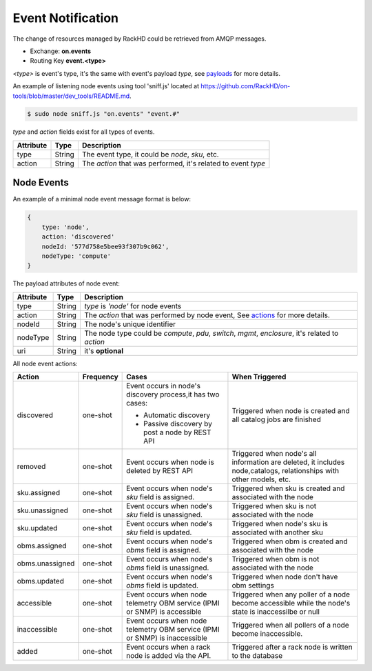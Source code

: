 Event Notification
------------------

The change of resources managed by RackHD could be retrieved from AMQP messages.

- Exchange: **on.events**
- Routing Key **event.<type>**

`<type>` is event's type, it's the same with event's payload `type`, see payloads_ for more details.

An example of listening node events using tool 'sniff.js' located at https://github.com/RackHD/on-tools/blob/master/dev_tools/README.md.

.. code-block:: Bash

    $ sudo node sniff.js "on.events" "event.#"

.. _payloads:

`type` and `action` fields exist for all types of events.

========= ====== =================================
Attribute Type   Description
========= ====== =================================
type      String The event type, it could be `node`, `sku`, etc.
action    String The `action` that was performed, it's related to event `type`
========= ====== =================================


Node Events
~~~~~~~~~~~~~~~~~~~~

An example of a minimal node event message format is below:

.. code-block:: JSON

    {
        type: 'node',
        action: 'discovered'
        nodeId: '577d758e5bee93f307b9c062',
        nodeType: 'compute'
    }

The payload attributes of node event:

========= ====== =================================
Attribute Type   Description
========= ====== =================================
type      String `type` is `'node'` for node events
action    String The `action` that was performed by node event, See actions_ for more details.
nodeId    String The node's unique identifier
nodeType  String The node type could be `compute`, `pdu`, `switch`, `mgmt`, `enclosure`, it's related to `action`
uri       String it's **optional**
========= ====== =================================

.. _actions:

All node event actions:

+-----------------+-----------+----------------------------------+--------------------------------+
| Action          | Frequency | Cases                            | When Triggered                 |
|                 |           |                                  |                                |
+=================+===========+==================================+================================+
| discovered      | one-shot  | Event occurs in node's           | Triggered when node is         |
|                 |           | discovery process,it has         | created and all catalog        |
|                 |           | two cases:                       | jobs are finished              |
|                 |           |                                  |                                |
|                 |           | - Automatic discovery            |                                |
|                 |           | - Passive discovery by           |                                |
|                 |           |   post a node by REST API        |                                |
+-----------------+-----------+----------------------------------+--------------------------------+
| removed         | one-shot  | Event occurs when node is        | Triggered when node's all      |
|                 |           | deleted by REST API              | information are deleted,       |
|                 |           |                                  | it includes node,catalogs,     |
|                 |           |                                  | relationships with other       |
|                 |           |                                  | models, etc.                   |
+-----------------+-----------+----------------------------------+--------------------------------+
| sku.assigned    | one-shot  | Event occurs when node's `sku`   | Triggered when sku is created  |
|                 |           | field is assigned.               | and associated with the node   |
+-----------------+-----------+----------------------------------+--------------------------------+
| sku.unassigned  | one-shot  | Event occurs when node's `sku`   | Triggered when sku is          |
|                 |           | field is unassigned.             | not associated with the node   |
+-----------------+-----------+----------------------------------+--------------------------------+
| sku.updated     | one-shot  | Event occurs when node's `sku`   | Triggered when node's sku is   |
|                 |           | field is updated.                | associated with another sku    |
+-----------------+-----------+----------------------------------+--------------------------------+
| obms.assigned   | one-shot  | Event occurs when node's `obms`  | Triggered when obm is created  |
|                 |           | field is assigned.               | and associated with the node   |
+-----------------+-----------+----------------------------------+--------------------------------+
| obms.unassigned | one-shot  | Event occurs when node's `obms`  | Triggered when obm is          |
|                 |           | field is unassigned.             | not associated with the node   |
+-----------------+-----------+----------------------------------+--------------------------------+
| obms.updated    | one-shot  | Event occurs when node's `obms`  | Triggered when node don't have |
|                 |           | field is updated.                | obm settings                   |
+-----------------+-----------+----------------------------------+--------------------------------+
| accessible      | one-shot  | Event occurs when node telemetry | Triggered when any poller of a |
|                 |           | OBM service (IPMI or SNMP) is    | node become accessible while   |
|                 |           | accessible                       | the node's state is            |
|                 |           |                                  | inaccessilbe or null           |
+-----------------+-----------+----------------------------------+--------------------------------+
| inaccessible    | one-shot  | Event occurs when node telemetry | Triggered when all pollers     |
|                 |           | OBM service (IPMI or SNMP) is    | of a node become inaccessible. |
|                 |           | inaccessible                     |                                |
+-----------------+-----------+----------------------------------+--------------------------------+
| added           | one-shot  | Event occurs when a rack node is | Triggered after a rack node is |
|                 |           | added via the API.               | written to the database        |
+-----------------+-----------+----------------------------------+--------------------------------+                                
